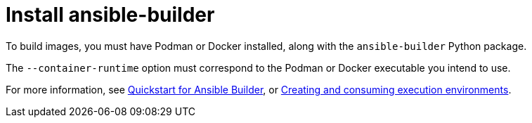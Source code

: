 [id="red-controller-install-builder"]

= Install ansible-builder

To build images, you must have Podman or Docker installed, along with the `ansible-builder` Python package. 

The `--container-runtime` option must correspond to the Podman or Docker executable you intend to use.

For more information, see link:https://ansible.readthedocs.io/projects/builder/en/latest/#quickstart-for-ansible-builder[Quickstart for Ansible Builder], or link:{BaseURL}/red_hat_ansible_automation_platform/{PlatformVers}/html/creating_and_consuming_execution_environments/index[Creating and consuming execution environments].
